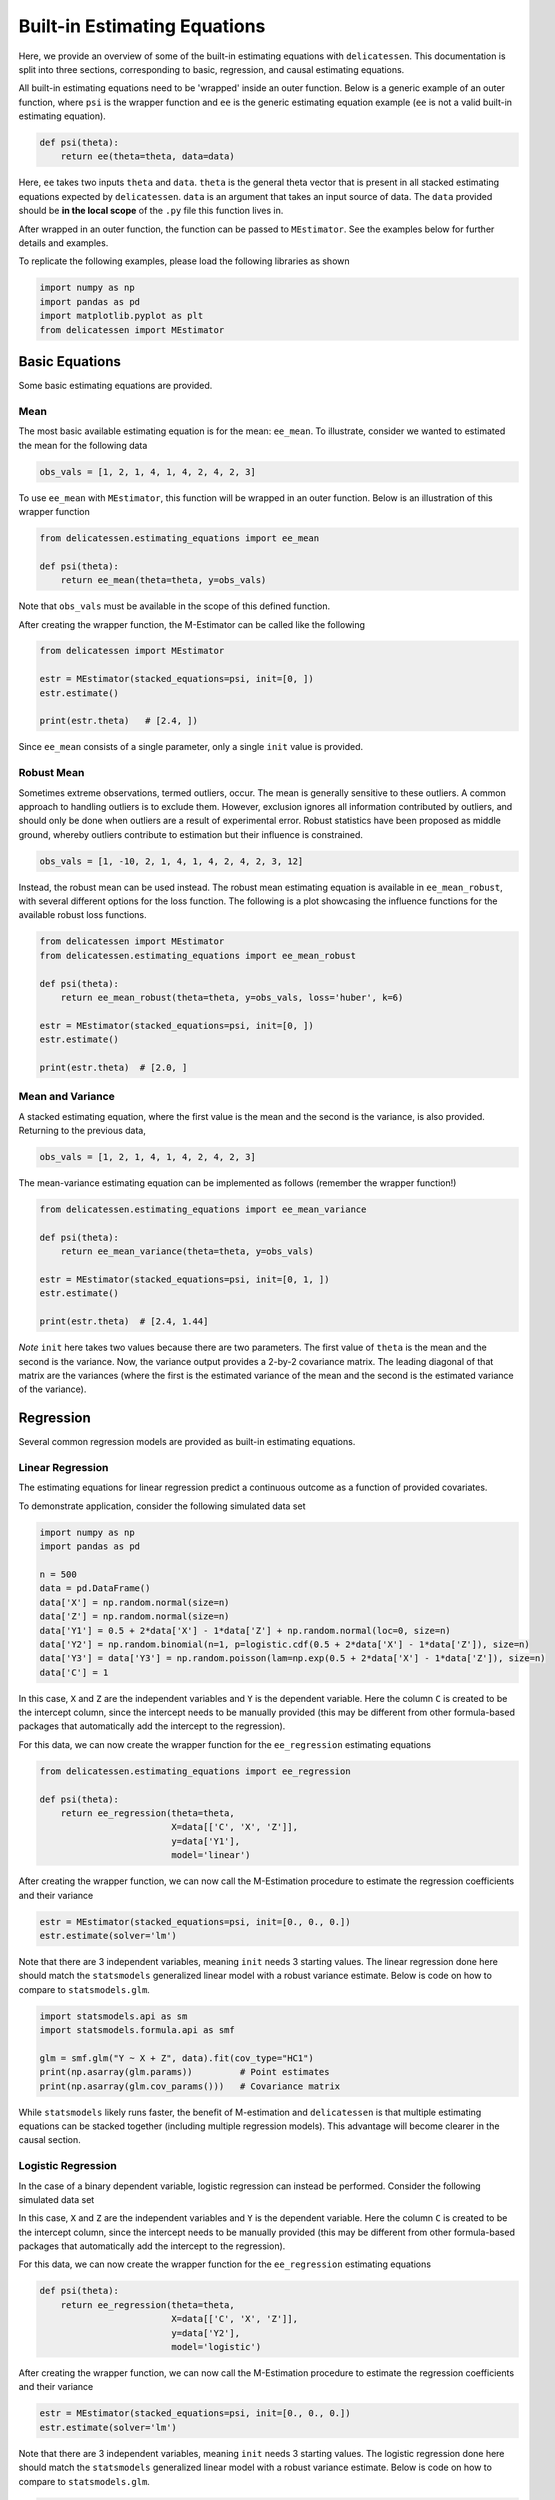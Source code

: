 Built-in Estimating Equations
'''''''''''''''''''''''''''''''''''''

Here, we provide an overview of some of the built-in estimating equations with ``delicatessen``. This documentation is
split into three sections, corresponding to basic, regression, and causal estimating equations.

All built-in estimating equations need to be 'wrapped' inside an outer function. Below is a generic example of an outer
function, where ``psi`` is the wrapper function and ``ee`` is the generic estimating equation example (``ee`` is not a
valid built-in estimating equation).

.. code::

    def psi(theta):
        return ee(theta=theta, data=data)

Here, ``ee`` takes two inputs ``theta`` and ``data``. ``theta`` is the general theta vector that is present
in all stacked estimating equations expected by ``delicatessen``. ``data`` is an argument that takes an input source
of data. The ``data`` provided should be **in the local scope** of the ``.py`` file this function lives in.

After wrapped in an outer function, the function can be passed to ``MEstimator``. See the examples below for further
details and examples.

To replicate the following examples, please load the following libraries as shown

.. code::

    import numpy as np
    import pandas as pd
    import matplotlib.pyplot as plt
    from delicatessen import MEstimator


Basic Equations
=============================

Some basic estimating equations are provided.

Mean
----------------------------

The most basic available estimating equation is for the mean: ``ee_mean``. To illustrate, consider we wanted to
estimated the mean for the following data

.. code::

    obs_vals = [1, 2, 1, 4, 1, 4, 2, 4, 2, 3]

To use ``ee_mean`` with ``MEstimator``, this function will be wrapped in an outer function. Below is an illustration of
this wrapper function

.. code::

    from delicatessen.estimating_equations import ee_mean

    def psi(theta):
        return ee_mean(theta=theta, y=obs_vals)

Note that ``obs_vals`` must be available in the scope of this defined function.

After creating the wrapper function, the M-Estimator can be called like the following

.. code::

    from delicatessen import MEstimator

    estr = MEstimator(stacked_equations=psi, init=[0, ])
    estr.estimate()

    print(estr.theta)   # [2.4, ])

Since ``ee_mean`` consists of a single parameter, only a single ``init`` value is provided.

Robust Mean
----------------------------

Sometimes extreme observations, termed outliers, occur. The mean is generally sensitive to these outliers. A common
approach to handling outliers is to exclude them. However, exclusion ignores all information contributed by outliers,
and should only be done when outliers are a result of experimental error. Robust statistics have been proposed as
middle ground, whereby outliers contribute to estimation but their influence is constrained.

.. code::

    obs_vals = [1, -10, 2, 1, 4, 1, 4, 2, 4, 2, 3, 12]

Instead, the robust mean can be used instead. The robust mean estimating equation is available in ``ee_mean_robust``,
with several different options for the loss function. The following is a plot showcasing the influence functions for
the available robust loss functions.

.. image:: images/robust_loss.png


.. code::

    from delicatessen import MEstimator
    from delicatessen.estimating_equations import ee_mean_robust

    def psi(theta):
        return ee_mean_robust(theta=theta, y=obs_vals, loss='huber', k=6)

    estr = MEstimator(stacked_equations=psi, init=[0, ])
    estr.estimate()

    print(estr.theta)  # [2.0, ]


Mean and Variance
----------------------------

A stacked estimating equation, where the first value is the mean and the second is the variance, is also provided.
Returning to the previous data,

.. code::

    obs_vals = [1, 2, 1, 4, 1, 4, 2, 4, 2, 3]

The mean-variance estimating equation can be implemented as follows (remember the wrapper function!)

.. code::

    from delicatessen.estimating_equations import ee_mean_variance

    def psi(theta):
        return ee_mean_variance(theta=theta, y=obs_vals)

    estr = MEstimator(stacked_equations=psi, init=[0, 1, ])
    estr.estimate()

    print(estr.theta)  # [2.4, 1.44]

*Note* ``init`` here takes two values because there are two parameters. The first value of ``theta`` is the mean and
the second is the variance. Now, the variance output provides a 2-by-2 covariance matrix. The leading diagonal of that
matrix are the variances (where the first is the estimated variance of the mean and the second is the estimated
variance of the variance).

Regression
=============================

Several common regression models are provided as built-in estimating equations.

Linear Regression
----------------------------

The estimating equations for linear regression predict a continuous outcome as a function of provided covariates.

To demonstrate application, consider the following simulated data set

.. code::

    import numpy as np
    import pandas as pd

    n = 500
    data = pd.DataFrame()
    data['X'] = np.random.normal(size=n)
    data['Z'] = np.random.normal(size=n)
    data['Y1'] = 0.5 + 2*data['X'] - 1*data['Z'] + np.random.normal(loc=0, size=n)
    data['Y2'] = np.random.binomial(n=1, p=logistic.cdf(0.5 + 2*data['X'] - 1*data['Z']), size=n)
    data['Y3'] = data['Y3'] = np.random.poisson(lam=np.exp(0.5 + 2*data['X'] - 1*data['Z']), size=n)
    data['C'] = 1

In this case, ``X`` and ``Z`` are the independent variables and ``Y`` is the dependent variable. Here the column ``C``
is created to be the intercept column, since the intercept needs to be manually provided (this may be different from
other formula-based packages that automatically add the intercept to the regression).

For this data, we can now create the wrapper function for the ``ee_regression`` estimating equations

.. code::

    from delicatessen.estimating_equations import ee_regression

    def psi(theta):
        return ee_regression(theta=theta,
                             X=data[['C', 'X', 'Z']],
                             y=data['Y1'],
                             model='linear')

After creating the wrapper function, we can now call the M-Estimation procedure to estimate the regression coefficients
and their variance

.. code::

    estr = MEstimator(stacked_equations=psi, init=[0., 0., 0.])
    estr.estimate(solver='lm')

Note that there are 3 independent variables, meaning ``init`` needs 3 starting values. The linear regression done here
should match the ``statsmodels`` generalized linear model with a robust variance estimate. Below is code on how to
compare to ``statsmodels.glm``.

.. code::

    import statsmodels.api as sm
    import statsmodels.formula.api as smf

    glm = smf.glm("Y ~ X + Z", data).fit(cov_type="HC1")
    print(np.asarray(glm.params))         # Point estimates
    print(np.asarray(glm.cov_params()))   # Covariance matrix

While ``statsmodels`` likely runs faster, the benefit of M-estimation and ``delicatessen`` is that multiple estimating
equations can be stacked together (including multiple regression models). This advantage will become clearer in the
causal section.

Logistic Regression
----------------------------

In the case of a binary dependent variable, logistic regression can instead be performed. Consider the following
simulated data set

In this case, ``X`` and ``Z`` are the independent variables and ``Y`` is the dependent variable. Here the column ``C``
is created to be the intercept column, since the intercept needs to be manually provided (this may be different from
other formula-based packages that automatically add the intercept to the regression).

For this data, we can now create the wrapper function for the ``ee_regression`` estimating equations

.. code::

    def psi(theta):
        return ee_regression(theta=theta,
                             X=data[['C', 'X', 'Z']],
                             y=data['Y2'],
                             model='logistic')

After creating the wrapper function, we can now call the M-Estimation procedure to estimate the regression coefficients
and their variance

.. code::

    estr = MEstimator(stacked_equations=psi, init=[0., 0., 0.])
    estr.estimate(solver='lm')

Note that there are 3 independent variables, meaning ``init`` needs 3 starting values. The logistic regression done here
should match the ``statsmodels`` generalized linear model with a robust variance estimate. Below is code on how to
compare to ``statsmodels.glm``.

.. code::

    import statsmodels.api as sm
    import statsmodels.formula.api as smf

    glm = smf.glm("Y2 ~ X + Z", data,
                  family=sm.families.Binomial()).fit(cov_type="HC1")
    print(np.asarray(glm.params))         # Point estimates
    print(np.asarray(glm.cov_params()))   # Covariance matrix

While ``statsmodels`` likely runs faster, the benefit of M-estimation and ``delicatessen`` is that multiple estimating
equations can be stacked together (including multiple regression models). This advantage will become clearer in the
causal section.

Poisson Regression
----------------------------

In the case of a count dependent variable, Poisson regression can instead be performed. Consider the following
simulated data set

In this case, ``X`` and ``Z`` are the independent variables and ``Y`` is the dependent variable. Here the column ``C``
is created to be the intercept column, since the intercept needs to be manually provided (this may be different from
other formula-based packages that automatically add the intercept to the regression).

For this data, we can now create the wrapper function for the ``ee_regression`` estimating equations

.. code::

    def psi(theta):
        return ee_regression(theta=theta,
                             X=data[['C', 'X', 'Z']],
                             y=data['Y3'],
                             model='poisson')

After creating the wrapper function, we can now call the M-Estimation procedure to estimate the regression coefficients
and their variance

.. code::

    estr = MEstimator(stacked_equations=psi, init=[0., 0., 0.])
    estr.estimate(solver='lm')

Note that there are 3 independent variables, meaning ``init`` needs 3 starting values.

Robust Regression
=============================

Similar to the mean, regression can also be made robust to outliers. This is simply accomplished by placing a loss
function on the residuals. Again, several loss functions are available. Robust regression is only available for linear
regression models. The following is a plot showcasing the influence functions for the available robust loss functions.

.. image:: images/robust_loss.png

Continuing with the data generated in the previous example, robust linear regression with Huber's loss function can be
implemented as follows

.. code::

    from delicatessen.estimating_equations import ee_robust_regression

    def psi(theta):
        return ee_robust_regression(theta=theta,
                                    X=data[['C', 'X', 'Z']],
                                    y=data['Y1'],
                                    model='linear', loss='huber', k=1.345)

After creating the wrapper function, we can now call the M-Estimation procedure

.. code::

    estr = MEstimator(stacked_equations=psi, init=[0.5, 2., -1.])
    estr.estimate(solver='lm')

Note: to help the root-finding procedure, we generally recommend using the simple linear regression values as the
initial values for robust linear regression.

Penalized Regression
=============================

There is also penalized regression models available. Here, we will demonstrate for linear regression, but logistic and
Poisson penalized regression are also supported (through the :code:`model` argument).

To demonstrate application of the penalized regression models, consider the following simulated data set

.. code::

    from delicatessen.estimating_equations import (ee_ridge_regression,
                                                   ee_lasso_regression,
                                                   ee_elasticnet_regression,
                                                   ee_bridge_regression)

    n = 500
    data = pd.DataFrame()
    data['V'] = np.random.normal(size=n)
    data['W'] = np.random.normal(size=n)
    data['X'] = data['W'] + np.random.normal(scale=0.25, size=n)
    data['Z'] = np.random.normal(size=n)
    data['Y'] = 0.5 + 2*data['W'] - 1*data['Z'] + np.random.normal(loc=0, size=n)
    data['C'] = 1

Here, there is both variables with no effect and collinearity in the data.

Ridge Penalty
----------------------------
The Ridge or :math:`L_2` penalty is intended to penalize collinear terms. The penalty term in the estimating equations
is

.. math::

    2 \frac{\lambda}{n} | \beta | \text{sign}(\beta)

where :math:`\lambda` is the penalty term (and is scaled by :math:`n`) and :math:`\beta` are the regression
coefficients.

To implement ridge regression, the estimating equations can be specified as

.. code::

    penalty_vals = [0., 10., 10., 10., 10.]
    def psi(theta):
        x, y = data[['C', 'V', 'W', 'X', 'Z']], data['Y1']
        return ee_ridge_regression(theta=theta, X=x, y=y, model='linear',
                                   penalty=penalty_vals)

Here, :math:`\lambda=10` for all coefficients, besides the intercept. The M-estimator is then implemented via

.. code::

    estr = MEstimator(stacked_equations=psi, init=[0., 0., 0., 0., 0.])
    estr.estimate(solver='lm')

Different penalty terms can be assigned to each coefficient. Furthermore, the ``center`` argument can be used to
penalize towards non-zero values for all or some of the coefficients.

LASSO Penalty
----------------------------
The LASSO or :math:`L_1` penalty is intended to penalize collinear terms. The penalty term in the estimating equations
is

.. math::

    \frac{\lambda}{n} \text{sign}(\beta)

Here, we use an approximation to the LASSO (rather than the LASSO itself). Specifically, no root may exist for LASSO.
Instead, we approximate the LASSO by using the bridge penalty with :math:`\gamma \rightarrow 1^+`. See the bridge
penalty for further details.

To implement LASSO regression, the estimating equations can be specified as

.. code::

    penalty_vals = [0., 10., 10., 10., 10.]
    def psi(theta):
        x, y = data[['C', 'V', 'W', 'X', 'Z']], data['Y1']
        return ee_lasso_regression(theta=theta, X=x, y=y, model='linear',
                                   penalty=penalty_vals)

The approximation can be updated via the optional :code:`epsilon` argument. However, note that smaller values will not
necessarily result in better approximations. The approximation value needs to be balanced against the strength of the
penalty terms.

Here, :math:`\lambda=10` for all coefficients, besides the intercept. The M-estimator is then implemented via

.. code::

    estr = MEstimator(stacked_equations=psi, init=[0., 0., 0., 0., 0.])
    estr.estimate(solver='lm', maxiter=20000)  # NOTE increase in maxiter

Notice the increase in the maximum number of iterations for the root-finder (and the use of :code:`'lm'`). These two
choices will help the root-finder converge since the LASSO penalty can be difficult to solve for root-finding
algorithms. Judicious selection of starting values can also help (e.g., starting values from an unpenalized linear
model).

Different penalty terms can be assigned to each coefficient. Furthermore, the ``center`` argument can be used to
penalize towards non-zero values for all or some of the coefficients.

Note: the derivative does not always exist for LASSO. Therefore, the sandwich variance estimator may not be valid. When
using LASSO, a nonparametric bootstrap should be used to estimate the variance instead.

Elastic-Net Penalty
----------------------------
The elastic-net penalty applies both the :math:`L_1` and :math:`L_2` penalties in a user-specified ratio. The
elastic-net penalty in the estimating equation is

.. math::

    r \times \text{sign}(\theta) - (1-r) \times 2 | \theta |^{1} \text{sign}(\theta)

where :math:`r` is the ratio between the :math:`L_1` and :math:`L_2` penalties. Setting :math:`r=1` is the LASSO penalty
and :math:`r=0` is the Ridge penalty. As with LASSO, the approximation procedure is used instead of the 'true' LASSO.

To implement elastic-net regression, the estimating equations can be specified as

.. code::

    penalty_vals = [0., 10., 10., 10., 10.]
    def psi(theta):
        x, y = data[['C', 'V', 'W', 'X', 'Z']], data['Y1']
        return ee_elasticnet_regression(theta=theta, X=x, y=y,
                                        model='linear',
                                        ratio=0.5, penalty=penalty_vals)

Here, :math:`\lambda=10` for all coefficients, besides the intercept. The M-estimator is then implemented via

.. code::

    estr = MEstimator(stacked_equations=psi, init=[0., 0., 0., 0., 0.])
    estr.estimate(solver='lm', maxiter=20000)  # NOTE increase in maxiter

Notice the increase in the maximum number of iterations for the root-finder (and the use of :code:`'lm'`). These two
choices will help the root-finder converge since the LASSO penalty can be difficult to solve for root-finding
algorithms. Judicious selection of starting values can also help (e.g., starting values from an unpenalized linear
model).

Different penalty terms can be assigned to each coefficient. Furthermore, the ``center`` argument can be used to
penalize towards non-zero values for all or some of the coefficients.

Note: the derivative does not always exist for elastic-net. Therefore, the sandwich variance estimator may not be valid.
When using elastic-net, a nonparametric bootstrap should be used to estimate the variance instead.

Bridge Penalty
----------------------------
The bridge penalty is a generalization of the :math:`L_p` penalty, with the Ridge (:math:`p=2`) and LASSO (:math:`p=1`)
as special cases. In the estimating equations, the bridge penalty is

.. math::

    \gamma \frac{\lambda}{n} | \beta |^{\gamma - 1} \text{sign}(\beta)

where :math:`\gamma>0`. However, only :math:`\gamma \ge 1` is supported in ``delicatessen`` (due to the no roots
potentially existing when :math:`\gamma<1`). Additionally, the sandwich variance estimator is not valid when
:math:`\gamma<2`, and a nonparametric bootstrap should be used to estimate the variance instead

To implement bridge regression, the estimating equations can be specified as

.. code::

    penalty_vals = [0., 10., 10., 10., 10.]
    def psi(theta):
        x, y = data[['C', 'V', 'W', 'X', 'Z']], data['Y']
        return ee_bridge_regression(theta=theta, X=x, y=y,
                                    model='linear',
                                    gamma=2.3, penalty=penalty_vals)

where :math:`\gamma` is the :math:`p` value in :math:`L_p`. Setting :math:`\gamma=1` is the LASSO penalty
and :math:`\gamma=2` is the Ridge penalty. Here, we use a value larger than 2 for demonstration.

.. code::

    estr = MEstimator(stacked_equations=psi, init=[0., 0., 0., 0., 0.])
    estr.estimate(solver='lm')

Different penalty terms can be assigned to each coefficient. Furthermore, the ``center`` argument can be used to
penalize towards non-zero values for all or some of the coefficients.

Flexible Regression
=============================
The previous regression models generally rely on strong parametric assumptions (unless explicitly relaxed by the user
through the specified design matrix). An alternative is to use more flexible regression models, which place less strict
parametric assumptions on the model. Here, we will demonstrate flexible models for linear regression, but logistic and
Poisson regression are also supported (through the :code:`model` argument).

To demonstrate application of the flexible regression models, consider the following simulated data set

.. code::

    from delicatessen.estimating_equations import (ee_additive_regression,
                                                   )
    from delicatessen.utilities import additive_design_matrix

    n = 2000
    d = pd.DataFrame()
    d['X'] = np.random.uniform(-5, 5, size=n)
    d['Z'] = np.random.binomial(n=1, p=0.5, size=n)
    d['Y'] = 2*d['Z'] + np.exp(np.sin(d['X'] + 0.5)) + np.abs(d['X']) + np.random.normal(size=n)
    d['C'] = 1

Here, there the relationship between X and Y is nonlinear. The flexible regression models will attempt to capture this
flexibility without the user having to directly specify the functional form.

Generalized Additive Model
----------------------------
Generalized Additive Models (GAMs) are an extension of Generalized Linear Models (GLMs) that replace linear terms
in the model with an arbitrary (but user-specified) function. For the GLM, we might consider the following model

.. math::

    Y_i = \beta_0 + \beta_1 Z_i + \beta_2 X_i + \epsilon_i

However, this model assumes that the relationship between X and Y is linear (which we known to be untrue in this case).
GAMs work by replacing the linear term with a spline function. For the GAM, we might consider the following model

.. math::

    Y_i = \beta_0 + \beta_1 Z_i + \beta_2 X_i + \sum_k \beta_k f_k(X_k) + \epsilon_i

Here, X was replaced with a set of function. Those functions define a pre-specified number of spline terms. These
spline terms allow for the relationship between X and Y to be modeled in a flexible but smooth way. However, this
flexibility is not free. If our splines are complex, the GAM can overfit the data. To help prevent this issue, GAMs
generally use penalized splines, where the coefficients for the spline terms are penalized. ``delicatessen`` uses L2
penalization and allows various specifications for the splines.

The main trick of the GAM is to generate a new design matrix for the additive model based on some input design matrix
and spline specifications. This is done (internally) by the ``additive_design_matrix`` function. This can also be
directly called

.. code::

    specs = [None,
             None,
             {"knots": 30, "penalty": 20},
             ]
    Xa = additive_design_matrix(X=data[['C', 'Z', 'X']], specifications=specs)

Here, a design matrix is return where the first two columns (C and Z) have no spline terms generated. For the last
column (X), a natural cubic spline with 30 evenly spaced knots and a penalty of 20 is generated. So the output design
matrix will consist of the C,Z,X columns followed by the 29 column basis of the splines.

To implement a GAM, the estimating equations can be specified as

.. code::

    def psi(theta):
        return ee_additive_regression(theta=theta,
                                      X=d[['C', 'X']], y=d['Y'],
                                      specifications=specs,
                                      model='linear')

Here, the previously defined spline specifications are provided. Internally, ``ee_additive_regression`` calls the
``additive_design_matrix``, so this design matrix does not have to be provided by the user. However, pre-computing the
design matrix is helpful for determining the number of initial values. To determine the number of initial values to
provide ``MEstimator``, we can check the number of columns in ``Xa``. In the following, we use the number of columns to
generate a list of starting values.

.. code::

    estr = MEstimator(psi, init=[0, ]*Xa.shape[1])
    estr.estimate(solver='lm', maxiter=10000)

Multiple splines, different types of splines, or varying penalty strengths can also be specified. These specifications
are all done through the list of dictionaries provided in the ``specifications`` arguments. Any element with a
dictionary will have splines generated and any ``None`` element will only have the main term returned. See the
``ee_additive_regression`` and ``additive_design_matrix`` reference pages for further examples.

Survival
=============================
Suppose each person has two unique times: their event time (:math:`T_i`) and their censoring time (:math:`C_i`).
However, we are only able to observe whichever one of those times occurs first. Therefore the
observable data is :math:`T^*_i = \text{min}(T_i, C_i)` and :math:`\delta_i = I(T^*_i = T_i)`. However, we want to
estimate some probability of events using :math:`T_i^*,\delta_i` For an introduction to survival analysis, I would
recommend Collett D. (2015). "Modelling survival data in medical research".

Currently available estimating equations for parametric survival models are: exponential and Weibull models, and
accelerated failure time models (AFT). For the basic survival models, we will use the following generated data set. In
accordance with the description above, each person is assigned two possible times and then we generate the observed
data (``t`` and ``delta`` here).

.. code::

    n = 100
    d = pd.DataFrame()
    d['C'] = np.random.weibull(a=1, size=n)
    d['C'] = np.where(d['C'] > 5, 5, d['C'])
    d['T'] = 0.8 * np.random.weibull(a=0.75, size=n)
    d['delta'] = np.where(d['T'] < d['C'], 1, 0)
    d['t'] = np.where(d['delta'] == 1, d['T'], d['C'])

Exponential
-----------------------------
The exponential model is a one-parameter model, that stipulates the hazard of the event of interest is constant. While
often too restrictive of an assumption for widespread use, we demonstrate application here.

.. code::

    from delicatessen.estimating_equations import ee_exponential_model, ee_exponential_measure

The wrapper function for the exponential model should look like

.. code::

    def psi(theta):
        # Estimating equations for the exponential model
        return ee_exponential_model(theta=theta, t=d['t'], delta=d['delta'])

After creating the wrapper function, we can now call the M-Estimation procedure to estimate the parameter for the
exponential model

.. code::

    estr = MEstimator(psi, init=[1., ])
    estr.estimate(solver='lm')

Here, the parameter for the exponential model should be non-negative (the optimizer does not know this), so a positive
value should be given to help the root-finding procedure along.

While the parameter for the exponential model may be of interest, we are often more interested in the one of the
functions over time. For example, we may want to plot the estimated survival function over time. ``delicatessen``
provides a function to estimate the survival (or other measures like density, risk, hazard, cumulative hazard) at
provided time points.

Below is how we could further generate a plot of the survival function from the estimated exponential model

.. code::

    resolution = 50
    time_spacing = list(np.linspace(0.01, 5, resolution))
    fast_inits = [0.5, ]*resolution

    def psi(theta):
        ee_exp = ee_exponential_model(theta=theta[0],
                                      t=times, delta=events)
        ee_surv = ee_exponential_measure(theta[1:], scale=theta[0],
                                         times=time_spacing, n=times.shape[0],
                                         measure="survival")
        return np.vstack((ee_exp, ee_surv))

    estr = MEstimator(psi, init=[1., ] + fast_inits)
    estr.estimate(solver="lm")

    # Creating plot of survival times
    ci = mestr.confidence_intervals()[1:, :]  # Extracting relevant CI
    plt.fill_between(time_spacing, ci[:, 0], ci[:, 1], alpha=0.2)
    plt.plot(time_spacing, mestr.theta[1:], '-')
    plt.show()


Here, we set the ``resolution`` to be 50. The resolution determines how many points along the survival function we are
evaluating (and thus determines how 'smooth' our plot will appear). As this involves the root-finding of multiple
values, it is important to help the root-finder along by providing good starting values. Since survival is bounded
between [0,1], we have all the initial values for those start at 0.5 (the middle). Furthermore, we could also consider
pre-washing the exponential model parameter (i.e., use the solution from the previous estimating equation).


Weibull
-----------------------------
The Weibull model is a generalization of the exponential model to two-parameters. Therefore, we now allow for the hazard
to vary over time (it can increase or decrease monotonically). While this assumption is also quite restrictive, it may
be more useful.

.. code::

    from delicatessen.estimating_equations import ee_weibull_model, ee_weibull_measure

The wrapper function for the Weibull model should look like

.. code::

    def psi(theta):
        # Estimating equations for the Weibull model
        return ee_weibull_model(theta=theta, t=d['t'], delta=d['delta'])

After creating the wrapper function, we can now call the M-Estimation procedure to estimate the parameters for the
Weibull model

.. code::

    estr = MEstimator(psi, init=[1., 1.])
    estr.estimate(solver='lm')

Here, the parameters for the Weibull model should be non-negative (the optimizer does not know this), so a positive
value should be given to help the root-finding procedure along.

While the parameters for the Weibull model may be of interest, we are often more interested in the one of the
functions over time. For example, we may want to plot the estimated survival function over time. ``delicatessen``
provides a function to estimate the survival (or other measures like density, risk, hazard, cumulative hazard) at
provided time points.

Below is how we could further generate a plot of the survival function from the estimated Weibull model

.. code::

    import matplotlib.pyplot as plt

    resolution = 50
    time_spacing = list(np.linspace(0.01, 5, resolution))
    fast_inits = [0.5, ]*resolution

    def psi(theta):
        ee_wbf = ee_weibull_model(theta=theta[0:2],
                                  t=times, delta=events)
        ee_surv = ee_weibull_measure(theta[2:], scale=theta[0], shape=theta[1],
                                     times=time_spacing, n=times.shape[0],
                                     measure="survival")
        return np.vstack((ee_wbf, ee_surv))

    estr = MEstimator(psi, init=[1., 1., ] + fast_inits)
    estr.estimate(solver="lm")

    # Creating plot of survival times
    ci = mestr.confidence_intervals()[2:, :]  # Extracting relevant CI
    plt.fill_between(time_spacing, ci[:, 0], ci[:, 1], alpha=0.2)
    plt.plot(time_spacing, mestr.theta[2:], '-')
    plt.show()


Here, we set the ``resolution`` to be 50. The resolution determines how many points along the survival function we are
evaluating (and thus determines how 'smooth' our plot will appear). As this involves the root-finding of multiple
values, it is important to help the root-finder along by providing good starting values. Since survival is bounded
between [0,1], we have all the initial values for those start at 0.5 (the middle). Furthermore, we could also consider
pre-washing the Weibull model parameter (i.e., use the solution from the previous estimating equation).


Accelerated Failure Time
-----------------------------
Currently, only an AFT model with a Weibull (Weibull-AFT) is available for use. Plans are to add support for other
AFT distributions. Unlike the previous exponential and Weibull models, the AFT models can further include covariates,
where the effect of a covariate is interpreted as an 'acceleration' factor. In the two sample case, the AFT can be
thought of as the following

.. math::

    S_1 (t) = S_0 (t / \sigma)

where :math:`\sigma^{-1} > 0` and is interpreted as the acceleration factor. One way to describe is that the risk of
the event in group 1 at :math:`t=1` is equivalent to group 0  at :math:`t=\sigma^{-1}`. Alternatively, you can interpret
the the AFT coefficient as the ratio of the mean survival times comparing group 1 to group 0. While involving parametric
assumptions, the AFT models have the advantage of providing a single summary measure (compared to nonparametric methods,
like Kaplan-Meier) but also being relatively easy to interpret (compared to semiparametric Cox models).

For the following examples, we generate some additional survival data with baseline covariates

.. code::

    n = 200
    d = pd.DataFrame()
    d['X'] = np.random.binomial(n=1, p=0.5, size=n)
    d['W'] = np.random.binomial(n=1, p=0.5, size=n)
    d['T'] = (1 / 1.25 + 1 / np.exp(0.5) * d['X']) * np.random.weibull(a=0.75, size=n)
    d['C'] = np.random.weibull(a=1, size=n)
    d['C'] = np.where(d['C'] > 10, 10, d['C'])
    d['delta'] = np.where(d['T'] < d['C'], 1, 0)
    d['t'] = np.where(d['delta'] == 1, d['T'], d['C'])

There are variations on the AFT model. These variations place parametric assumptions on the error distribution.

Weibull AFT
^^^^^^^^^^^^^^^^^^^^^^^^^^^^^
The Weibull AFT assumes that errors follow a Weibull distribution. Therefore, the Weibull AFT consists of a shape and
scale parameter (like the Weibull model from before) but not it further includes parameters for each covariate included
in the AFT model.

.. code::

    from delicatessen.estimating_equations import ee_aft_weibull, ee_aft_weibull_measure

The wrapper function for the Weibull AFT model should look like

.. code::

    def psi(theta):
        # Estimating equations for the Weibull AFT model
        return ee_aft_weibull(theta=theta,
                              t=d['t'], delta=d['delta'],
                              X=d[['X', 'W']])

After creating the wrapper function, we can now call the M-estimator to estimate the parameters for the
Weibull model

.. code::

    estr = MEstimator(psi, init=[0., 0., 0., 0.])
    estr.estimate(solver='lm')

    print(estr.theta)
    print(estr.variance)

Unlike the previous models, the Weibull AFT model parameters are log-transformed. Therefore, starting values of zero
can be input for the root-finding procedure.

Here, ``theta[0]`` is the log-transformed intercept term for the shape parameter, and ``theta[-1]`` is the
log-transformed scale parameter. The middle terms (``theta[1:3]`` in this case) corresponds to the acceleration factors
for the covariates as the input order in ``X``. Therefore, ``theta[1]`` is the acceleration factor for ``'X'`` and
``theta[2]`` is the acceleration factor for ``'W'``.

While the parameters for the Weibull model may be of interest, we are often more interested in the one of the
functions over time. For example, we may want to plot the estimated survival function over time. ``delicatessen``
provides a function to estimate the survival (or other measures like density, risk, hazard, cumulative hazard) at
provided time points.

Below is how we could further generate a plot of the survival function from the estimated Weibull AFT model. Unlike the
other survival models, we also need to specify the covariate pattern of interest. Here, we will generate the survival
function when both :math:`X=1` and :math:`W=1`

.. code::

    import matplotlib.pyplot as plt

    resolution = 50
    time_spacing = list(np.linspace(0.01, 5, resolution))
    fast_inits = [0.5, ]*resolution
    dc = d.copy()
    dc['X'] = 1
    dc['W'] = 1

    def psi(theta):
        ee_aft = ee_aft_weibull(theta=theta,
                                t=d['t'], delta=d['delta'],
                                X=d[['X', 'W']])
        pred_surv_t = ee_aft_weibull_measure(theta=theta[4:], X=dc[['X', 'W']],
                                             times=time_spacing, measure='survival',
                                             mu=theta[0], beta=theta[1:3], sigma=theta[3])
        return np.vstack((ee_aft, pred_surv_t))

    estr = MEstimator(psi, init=[0., 0., 0., 0., ] + fast_inits)
    estr.estimate(solver="lm")

    # Creating plot of survival times
    ci = mestr.confidence_intervals()[4:, :]  # Extracting relevant CI
    plt.fill_between(time_spacing, ci[:, 0], ci[:, 1], alpha=0.2)
    plt.plot(time_spacing, mestr.theta[4:], '-')
    plt.show()

Here, we set the ``resolution`` to be 50. The resolution determines how many points along the survival function we are
evaluating (and thus determines how 'smooth' our plot will appear).

As this involves the root-finding of multiple values, it is important to help the root-finder along by providing good
starting values. Since survival is bounded between [0,1], we have all the initial values for those start at 0.5 (the
middle). Furthermore, models like Weibull AFT should be used with pre-washing the AFT model parameters (i.e., use the
solution from the previous estimating equation).


Dose-Response
=============================

Estimating equations for dose-response relationships are also included. The following examples use the data from
Inderjit et al. (2002). This data can be loaded via

.. code::

    d = load_inderjit()   # Loading array of data
    dose_data = d[:, 1]   # Dose data
    resp_data = d[:, 0]   # Response data


4-Parameter Log-Logistic
----------------------------

The 4-parameter logistic model (4PL) consists of parameters for the lower-limit of the response, the effective dose,
steepness of the curve, and the upper-limit of the response.

The wrapper function for the 4PL model should look like

.. code::

    from delicatessen import MEstimator
    from delicatessen.estimating_equations import ee_4p_logistic

    def psi(theta):
        # Estimating equations for the 4PL model
        return ee_4p_logistic(theta=theta, X=dose_data, y=resp_data)

After creating the wrapper function, we can now call the M-Estimation procedure to estimate the coefficients for the
4PL model and their variance

.. code::

    estr = MEstimator(psi, init=[np.min(resp_data),
                                 (np.max(resp_data)+np.min(resp_data)) / 2,
                                 (np.max(resp_data)+np.min(resp_data)) / 2,
                                 np.max(resp_data)])
    estr.estimate(solver='lm')

    print(estr.theta)
    print(estr.variance)

When you use 4PL, you may notice convergence errors. This estimating equation can be hard to optimize since it has
implicit bounds the root-finder isn't aware of. To avoid these issues, we can give the root-finder good starting values.

First, the upper limit should *always* be greater than the lower limit. Second, the ED50 should be between the lower
and upper limits. Third, the sign for the steepness depends on whether the response declines (positive) or the response
increases (negative). Finally, some solvers may be better suited to the problem, so try a few different options. With
decent initial values, we have found ``lm`` to be fairly reliable.

For the 4PL, good general starting values I have found are the following. For the lower-bound, give the minimum response
value as the initial. For ED50, give the median response. The initial value for steepness is more difficult. Ideally,
we would give a starting value of zero, but that will fail in this 4PL. Giving a larger starting value (between 2 to 8)
works in this example. For the upper-bound, give the maximum response value as the initial.

To summarize, be sure to examine your data (e.g., scatterplot). This will help to determine the initial starting values
for the root-finding procedure. Otherwise, you may come across a convergence error.


3-Parameter Log-Logistic
----------------------------

The 3-parameter logistic model (3PL) consists of parameters for the effective dose, steepness of the curve, and the
upper-limit of the response. Here, the lower-limit is pre-specified and is no longer being estimated.

The wrapper function for the 3PL model should look like

.. code::

    from delicatessen import MEstimator
    from delicatessen.estimating_equations import ee_3p_logistic

    def psi(theta):
        # Estimating equations for the 3PL model
        return ee_3p_logistic(theta=theta, X=dose_data, y=resp_data,
                              lower=0)

Since the shortest a root of a plant could be zero, a lower limit of zero makes sense here.

After creating the wrapper function, we can now call the M-Estimation procedure to estimate the coefficients for the
3PL model and their variance

.. code::

    estr = MEstimator(psi, init=[(np.max(resp_data)+np.min(resp_data)) / 2,
                                 (np.max(resp_data)+np.min(resp_data)) / 2,
                                 np.max(resp_data)])
    estr.estimate(solver='lm')

    print(estr.theta)
    print(estr.variance)

As before, you may notice convergence errors. This estimating equation can be hard to optimize since it has implicit
bounds the root-finder isn't aware of. To avoid these issues, we can give the root-finder good starting values.

For the 3PL, good general starting values I have found are the following. For ED50, give the mid-point between the
maximum response and the minimum response. The initial value for steepness is more difficult. Ideally, we would give a
starting value of zero, but that will fail in this 3PL. Giving a larger starting value (between 2 to 8) works in this
example. For the upper-bound, give the maximum response value as the initial.

To summarize, be sure to examine your data (e.g., scatterplot). This will help to determine the initial starting values
for the root-finding procedure. Otherwise, you may come across a convergence error.

2-Parameter Log-Logistic
----------------------------

The 2-parameter logistic model (2PL) consists of parameters for the effective dose, and steepness of the curve. Here,
the lower-limit and upper-limit are pre-specified and no longer being estimated.

The wrapper function for the 3PL model should look like

.. code::

    from delicatessen import MEstimator
    from delicatessen.estimating_equations import ee_2p_logistic

    def psi(theta):
        # Estimating equations for the 2PL model
        return ee_2p_logistic(theta=theta, X=dose_data, y=resp_data,
                              lower=0, upper=8)

While a lower-limit of zero makes sense in this example, the upper-limit of 8 is poorly motivated (and thus this should
only be viewed as an example of the 2PL model and not how it should be applied in practice). Setting the limits as
constants should be motivated by substantive knowledge of the problem.

After creating the wrapper function, we can now call the M-estimator to estimate the coefficients for the
2PL model and their variance

.. code::

    estr = MEstimator(psi, init=[(np.max(resp_data)+np.min(resp_data)) / 2,
                                 (np.max(resp_data)+np.min(resp_data)) / 2])
    estr.estimate(solver='lm')

    print(estr.theta)
    print(estr.variance)

As before, you may notice convergence errors. To avoid these issues, we can give the root-finder good starting values.

For the 2PL, good general starting values I have found are the following. For ED50, give the mid-point between the
maximum response and the minimum response. The initial value for steepness is more difficult. Ideally, we would give a
starting value of zero, but that will fail in this 2PL.

To summarize, be sure to examine your data (e.g., scatterplot). This will help to determine the initial starting values
for the root-finding procedure.


ED(:math:`\delta`)
----------------------------

In addition to the :math:`X`-parameter logistic models, an estimating equation to estimate a corresponding
:math:`\delta` effective dose is available. Notice that this estimating equation should be stacked with one of
the :math:`x`-PL models. Here, we demonstrate with the 3PL model.

Here, our interest is in the following effective doses: 0.05, 0.10, 0.20, 0.80. The wrapper function for the 3PL model
and estimating equations for these effective doses are

.. code::

    def psi(theta):
        lower_limit = 0

        # Estimating equations for the 3PL model
        pl3 = ee_3p_logistic(theta=theta, X=d[:, 1], y=d[:, 0],
                             lower=lower_limit)

        # Estimating equations for the effective concentrations
        ed05 = ee_effective_dose_delta(theta[3], y=resp_data, delta=0.05,
                                       steepness=theta[0], ed50=theta[1],
                                       lower=lower_limit, upper=theta[2])
        ed10 = ee_effective_dose_delta(theta[4], y=resp_data, delta=0.10,
                                       steepness=theta[0], ed50=theta[1],
                                       lower=lower_limit, upper=theta[2])
        ed20 = ee_effective_dose_delta(theta[5], y=resp_data, delta=0.20,
                                       steepness=theta[0], ed50=theta[1],
                                       lower=lower_limit, upper=theta[2])
        ed80 = ee_effective_dose_delta(theta[6], y=resp_data, delta=0.80,
                                       steepness=theta[0], ed50=theta[1],
                                       lower=lower_limit, upper=theta[2])

        # Returning stacked estimating equations
        return np.vstack((pl3,
                          ed05,
                          ed10,
                          ed20,
                          ed80))

Notice that the estimating equations are stacked together in the order of the ``theta`` vector.

After creating the wrapper function, we can now estimate the coefficients for the 3PL model, the ED for the
:math:`\delta` values, and their variance

.. code::

    midpoint = (np.max(resp_data)+np.min(resp_data)) / 2
    estr = MEstimator(psi, init=[midpoint,
                                 midpoint,
                                 np.max(resp_data),
                                 midpoint,
                                 midpoint,
                                 midpoint,
                                 midpoint])
    estr.estimate(solver='lm')
    print(estr.theta)
    print(estr.variance)

Since the ED for :math:`\delta`'s are transformations of the other parameters, there starting values are less important
(the root-finders are better at solving those equations). Again, we can make it easy on the solver by having the
starting point for each being the mid-point of the response values.


Causal Inference
=============================

This next section describes available estimators for the causal mean. These estimators all rely on specific
identification conditions to be able to interpret the estimate of the mean (or mean difference) as an estimate of the
causal mean. For information on these assumptions, I recommend this
`this paper <https://www.ncbi.nlm.nih.gov/labs/pmc/articles/PMC2652882/>`_ as a general introduction.

This section procedures that the identification conditions have been previously deliberated, and the causal mean is
identified and is estimable (see `arXiv2108.11342 <https://arxiv.org/abs/2108.11342>`_ or
`arXiv1904.02826 <https://arxiv.org/abs/1904.02826>`_ for more information on this concept).

With that aside, let's proceed through the available estimators of the causal means. In the following examples, we will
use the generic data example here, where :math:`Y(a)` is independent of :math:`A` conditional on :math:`W`. Below is
a sample data set

.. code::

    n = 200
    d = pd.DataFrame()
    d['W'] = np.random.binomial(1, p=0.5, size=n)
    d['A'] = np.random.binomial(1, p=(0.25 + 0.5*d['W']), size=n)
    d['Ya0'] = np.random.binomial(1, p=(0.75 - 0.5*d['W']), size=n)
    d['Ya1'] = np.random.binomial(1, p=(0.75 - 0.5*d['W'] - 0.1*1), size=n)
    d['Y'] = (1-d['A'])*d['Ya0'] + d['A']*d['Ya1']
    d['C'] = 1

Here, we don't get to see the potential outcomes :math:`Y(a)`, but instead estimate the mean under different plans
using the observed data, :math:`Y,A,W`.

Inverse probability weighting
-------------------------------------

First, we use the inverse probability weighting (IPW) estimator, which models the probability of :math:`A` conditional
on :math:`W`. In general, the Horvitz-Thompson IPW estimator for the mean difference can be written as

.. math::

    \frac{1}{n} \sum_{i=1}^n \frac{Y_i A_i}{Pr(A_i = 1 | W_i; \hat{\alpha})} - \frac{1}{n}
    \sum_{i=1}^n \frac{Y_i (1-A_i)}{Pr(A_i = 0 | W_i; \hat{\alpha})}

In ``delicatessen``, the built-in IPW estimator consists of 4 estimating equations, with both binary and continuous
outcomes supported by ``ee_ipw`` (since we are using the Horwitz-Thompson estimator). The stacked estimating equations
are

.. image:: images/ee_builtin_ipw.PNG

where :math:`\theta_1` is the average causal effect, :math:`\theta_2` is the mean under the plan where
:math:`A=1` for everyone, :math:`\theta_3` is the mean under the plan where :math:`A=0` for everyone, and
:math:`\alpha` is the parameters for the logistic model used to estimate the propensity scores.

To load the estimating equations,

.. code::

    from delicatessen.estimating_equations import ee_ipw

The estimating equation is then wrapped inside the wrapper ``psi`` function. Notice that the estimating equation has
4 non-optional inputs: the parameter values, the outcomes, the actions, and the covariates to model the propensity
scores with.

.. code::

    def psi(theta):
        return ee_ipw(theta,                 # Parameters
                      y=d['Y'],              # Outcome
                      A=d['A'],              # Action (exposure, treatment, etc.)
                      W=d[['C', 'W']])       # Covariates for PS model

Note that we add an intercept to the logistic model by adding a column of 1's via ``d['C']``.

Here, the initial values provided must be 3 + *b* (where *b* is the number of columns in W). For binary
outcomes, it will likely be best practice to have the initial values set as ``[0., 0.5, 0.5, ...]``. followed by b
``0.``'s. For continuous outcomes, all ``0.`` can be used instead. Furthermore, a logistic model for the propensity
scores could be optimized outside of ``delicatessen`` and those (pre-washed) regression estimates can be passed as
initial values to speed up optimization.

Now we can call the M-estimator to solve for the values and the variance.

.. code::

    estr = MEstimator(psi, init=[0., 0.5, 0.5, 0., 0.])
    estr.estimate(solver='lm')

After successful optimization, we can inspect the estimated values.

.. code::

    estr.theta[0]    # causal mean difference of 1 versus 0
    estr.theta[1]    # causal mean under X1
    estr.theta[2]    # causal mean under X0
    estr.theta[3:]   # logistic regression coefficients

The IPW estimators demonstrates a key advantage of M-estimators. The stacked estimating equations means that the
sandwich variance correctly incorporates the uncertainty in estimation of the propensity scores into the parameter(s)
of interest (e.g., average causal effect). Therefore, we do not have to rely on the nonparametric bootstrap
(computationally cumbersome) or the GEE-trick (conservative estimate of the variance for the average causal effect).


G-computation
----------------------------

Second, we use g-computation, which models :math:`Y` conditional on :math:`A` and :math:`W`. In general, g-computation
for the mean difference can be written as

.. math::

    \frac{1}{n} \sum_{i=1}^n m_1(W_i; \hat{\beta}) - \frac{1}{n} \sum_{i=1}^n m_0(W_i; \hat{\beta})

where :math:`m_a(W_i; \hat{\beta}) = E[Y_i|A_i=a,W_i; \hat{\beta}]`. In ``delicatessen``, the built-in g-computation
consists of either 2 estimating equations or 4 estimating equations, with both binary and continuous outcomes supported.
The 2 stacked estimating equations are

.. image:: images/ee_builtin_gcomp1.PNG

where :math:`\theta_1` is the mean under the action :math:`a`, and :math:`\beta` is the parameters for the regression
model used to estimate the outcomes. Notice that the g-computation procedure supports generic deterministic plans
(e.g., set :math:`A=1` for all, set :math:`A=0` for all, set :math:`A=1` if :math:`W=1` otherwise :math:`A=0`, etc.).
These plans are more general than those allowed by either the built-in IPW or built-in AIPW estimating equations.

The 4 stacked estimating equations instead compare the mean difference between two action plans. The estimating
equations are

.. image:: images/ee_builtin_gcomp2.PNG

where :math:`\theta_0` is the average causal effect, :math:`\theta_1` is the mean under the first plan, :math:`\theta_2`
is the mean under the second, and :math:`\beta` is the parameters for the regression model used to predict the
outcomes.

To load the estimating equations,

.. code::

    from delicatessen.estimating_equations import ee_gformula

The estimating equation is then wrapped inside the wrapper ``psi`` function. In the first example, we focus on
estimating the average causal effect. Notice that for ``ee_gformula`` some additional data prep is necessary.
Specifically, we need to create a copy of the data set where ``A`` is set to the value our plan dictates
(e.g., ``A=1``). Below is code that does this step and creates the wrapper function

.. code::

    # Creating data under the plans
    d1 = d.copy()
    d1['A'] = 1
    d0 = d.copy()
    d0['A'] = 0

    # Creating interaction terms
    d['AxW'] = d['A'] * d['W']
    d1['AxW'] = d1['A'] * d1['W']
    d0['AxW'] = d0['A'] * d0['W']

    def psi(theta):
        return ee_gformula(theta,                        # Parameters
                           y=d['Y'],                     # Outcome
                           X=d[['C', 'A', 'W', 'AxW']],  # Observed
                           X=d1[['C', 'A', 'W', 'AxW']], # Plan 1
                           X=d0[['C', 'A', 'W', 'AxW']]) # Plan 2

Note that we add an intercept to the outcome model by adding a column of 1's via ``d['C']``.

Here, the initial values provided must be 3+*b* (where *b* is the number of columns in X). For binary
outcomes, it will likely be best practice to have the initial values set as ``[0., 0.5, 0.5, ...]``. followed by b
``0.``'s. For continuous outcomes, all ``0.`` can be used instead. Furthermore, a regression model for the outcomes
could be optimized outside of ``delicatessen`` and those (pre-washed) regression estimates can be passed as
initial values to speed up optimization.

Now we can call the M-estimator to solve for the values and the variance.

.. code::

    estr = MEstimator(psi, init=[0., 0.5, 0.5, 0., 0., 0., 0.])
    estr.estimate(solver='lm')

After successful optimization, we can inspect the estimated values.

.. code::

    estr.theta[0]    # causal mean difference of 1 versus 0
    estr.theta[1]    # causal mean under X1
    estr.theta[2]    # causal mean under X0
    estr.theta[3:]   # regression coefficients

The variance and Wald-type confidence intervals can also be output via

.. code::

    estr.variance
    estr.confidence_intervals()

Again, a key advantage of M-Estimation is demonstrated here. The stacked estimating equations means that the
sandwich variance correctly incorporates the uncertainty in estimation of the outcome model into the parameter(s)
of interest (e.g., average causal effect). Therefore, we do not have to rely on the nonparametric bootstrap
(computationally cumbersome).

As a second example, we now demonstrate the flexbility of ``ee_gformula`` to estimate other plans. Here, we estimate
the causal mean under the plan where only those with :math:`W=1` have :math:`A=1`. As before, we need to generate
this distribution of covariates and wrap the built-in estimating equations.

.. code::

    # Creating data under the plans
    da = d.copy()
    da['A'] = np.where(da['W'] == 1, 1, 0)

    # Creating interaction terms
    d['AxW'] = d['A'] * d['W']
    da['AxW'] = da['A'] * da['W']

    def psi(theta):
        return ee_gformula(theta,                        # Parameters
                           y=d['Y'],                     # Outcome
                           X=d[['C', 'A', 'W', 'AxW']],  # Observed
                           X=da[['C', 'A', 'W', 'AxW']]) # Plan

Now we can call the M-estimator to solve for the values and the variance.

.. code::

    estr = MEstimator(psi, init=[0., 0.5, 0.5, 0., 0., 0., 0.])
    estr.estimate(solver='lm')

After successful optimization, we can inspect the estimated values.

.. code::

    estr.theta[0]    # causal mean under X1
    estr.theta[1:]   # regression coefficients


Augmented inverse probability weighting
----------------------------------------------

Finally, we use the augmented inverse probability weighting (AIPW) esitmator, which incorporates both a model for
:math:`Y` conditional on :math:`A` and :math:`W`, and a model for :math:`A` conditional on :math:`W`. The AIPW estimator
for the mean difference can be written as

.. math::

    \frac{1}{n} \sum_{i=1}^n \frac{A_i \times Y_i}{\pi_i} - \frac{m_1(W_i; \hat{\beta})(A_i-\pi_i}{\pi_i} -
    \frac{1}{n} \sum_{i=1}^n \frac{(1-A_i) \times Y_i}{1-\pi_i} + \frac{m_0(W_i; \hat{\beta})(A_i-\pi_i}{1-\pi_i}


where :math:`m_a(W_i; \hat{\beta}) = E[Y_i|A_i=a,W_i; \hat{\beta}]`, and
:math:`\pi_i = Pr(A_i = 1 | W_i; \hat{\alpha})`. In ``delicatessen``, the built-in AIPW estimator consists of 5
estimating equations, with both binary and continuous outcomes supported. Similar to IPW (and unlike g-computation),
the built-in AIPW estimator only supports the average causal effect as the parameter of interest.

The stacked estimating equations are

.. image:: images/ee_builtin_aipw.PNG

where :math:`\theta_0` is the average causal effect, :math:`\theta_1` is the mean under the first plan, :math:`\theta_2`
is the mean under the second, :math:`\alpha` is the parameters for the propensity score logistic model, and
:math:`\beta` is the parameters for the regression model used to predict the outcomes. For binary outcomes, the final
estimating equation is replaced with the logistic model analog.

To load the estimating equations,

.. code::

    from delicatessen.estimating_equations import ee_aipw

The estimating equation is then wrapped inside the wrapper ``psi`` function. Like ``ee_gformula``, ``ee_aipw`` requires
some additional data prep. Specifically, we need to create a copy of the data set where :math:`A=1` for everyone and another
copy where :math:`A=0` for everyone. Below is code that does this step and creates the wrapper function

.. code::

    # Creating data under the plans
    d1 = d.copy()
    d1['A'] = 1
    d0 = d.copy()
    d0['A'] = 0

    # Creating interaction terms
    d['AxW'] = d['A'] * d['W']
    d1['AxW'] = d1['A'] * d1['W']
    d0['AxW'] = d0['A'] * d0['W']

    def psi(theta):
        return ee_gformula(theta,                        # Parameters
                           y=d['Y'],                     # Outcome
                           A=d['A'],                     # Action
                           W=d[['C', 'W']],              # PS model
                           X=d[['C', 'A', 'W', 'AxW']],  # Outcome model
                           X=d1[['C', 'A', 'W', 'AxW']], # Plan A=1
                           X=d0[['C', 'A', 'W', 'AxW']]) # Plan A=0

Note that we add an intercept to the outcome model by adding a column of 1's via ``d['C']``.

Here, the initial values provided must be 3 + *b* + *c* (where *b* is the number of columns in W and *c* is the number
of columns in X). For binary outcomes, it will likely be best practice to have the initial values set as
``[0., 0.5, 0.5, ...]``. followed by b ``0.``'s. For continuous outcomes, all ``0.`` can be used instead. Furthermore,
a regression models could be optimized outside of ``delicatessen`` and those (pre-washed) regression estimates can be
passed as initial values to speed up optimization.

Now we can call the M-estimator to solve for the values and the variance.

.. code::

    estr = MEstimator(psi, init=[0., 0.5, 0.5,
                                 0., 0.,
                                 0., 0., 0., 0.])
    estr.estimate(solver='lm')

After successful optimization, we can inspect the estimated values.

.. code::

    estr.theta[0]     # causal mean difference of 1 versus 0
    estr.theta[1]     # causal mean under A=1
    estr.theta[2]     # causal mean under A=0
    estr.theta[3:5]   # propensity score regression coefficients
    estr.theta[5:]    # outcome regression coefficients

The variance and Wald-type confidence intervals can also be output via

.. code::

    estr.variance
    estr.confidence_intervals()

Here, the M-Estimation sandwich variance is the same as the influence-curve-based variance estimator. Either of these
approaches correctly incorporates the uncertainty in estimation of the outcome model into the parameter(s) of interest
(e.g., average causal effect). Therefore, we do not have to rely on the nonparametric bootstrap (computationally
cumbersome).

Additional Examples
-------------------------------
Additional examples are provided `here <https://github.com/pzivich/Delicatessen/tree/main/tutorials>`_.

References and Further Readings
===============================
Boos DD, & Stefanski LA. (2013). M-estimation (estimating equations). In Essential Statistical Inference
(pp. 297-337). Springer, New York, NY.

Cole SR, & Hernán MA. (2008). Constructing inverse probability weights for marginal structural models.
*American Journal of Epidemiology*, 168(6), 656-664.

Funk MJ, Westreich D, Wiesen C, Stürmer T, Brookhart MA, & Davidian M. (2011). Doubly robust estimation of causal
effects. *American Journal of Epidemiology*, 173(7), 761-767.

Hernán MA, & Robins JM. (2006). Estimating causal effects from epidemiological data.
*Journal of Epidemiology & Community Health*, 60(7), 578-586.

Huber PJ. (1992). Robust estimation of a location parameter. In Breakthroughs in statistics (pp. 492-518).
Springer, New York, NY.

Inderjit, Streibig JC & Olofsdotter M. (2002). Joint action of phenolic acid mixtures and its significance in
allelopathy research. *Physiol Plant* 114, 422–428.

Snowden JM, Rose S, & Mortimer KM. (2011). Implementation of G-computation on a simulated data set: demonstration
of a causal inference technique. *American Journal of Epidemiology*, 173(7), 731-738.
